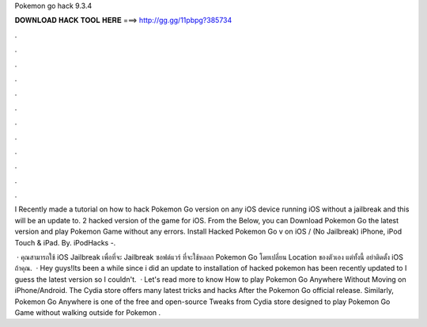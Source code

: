 Pokemon go hack 9.3.4



𝐃𝐎𝐖𝐍𝐋𝐎𝐀𝐃 𝐇𝐀𝐂𝐊 𝐓𝐎𝐎𝐋 𝐇𝐄𝐑𝐄 ===> http://gg.gg/11pbpg?385734



.



.



.



.



.



.



.



.



.



.



.



.

I Recently made a tutorial on how to hack Pokemon Go version on any iOS device running iOS without a jailbreak and this will be an update to. 2 hacked version of the game for iOS. From the Below, you can Download Pokemon Go the latest version and play Pokemon Game without any errors. Install Hacked Pokemon Go v on iOS / (No Jailbreak) iPhone, iPod Touch & iPad. By. iPodHacks -.

 · คุณสามารถใช้ iOS Jailbreak เพื่อที่จะ Jailbreak ซอฟต์แวร์ ที่จะใช้หลอก Pokemon Go โดยเปลี่ยน Location ของตัวเอง แต่ทั้งนี้ อย่าติดตั้ง iOS ถ้าคุณ.  · Hey guys!Its been a while since i did an update to installation of hacked pokemon  has been recently updated to I guess the latest version so I couldn't.  · Let's read more to know How to play Pokemon Go Anywhere Without Moving on iPhone/Android. The Cydia store offers many latest tricks and hacks After the Pokemon Go official release. Similarly, Pokemon Go Anywhere is one of the free and open-source Tweaks from Cydia store designed to play Pokemon Go Game without walking outside for Pokemon .
